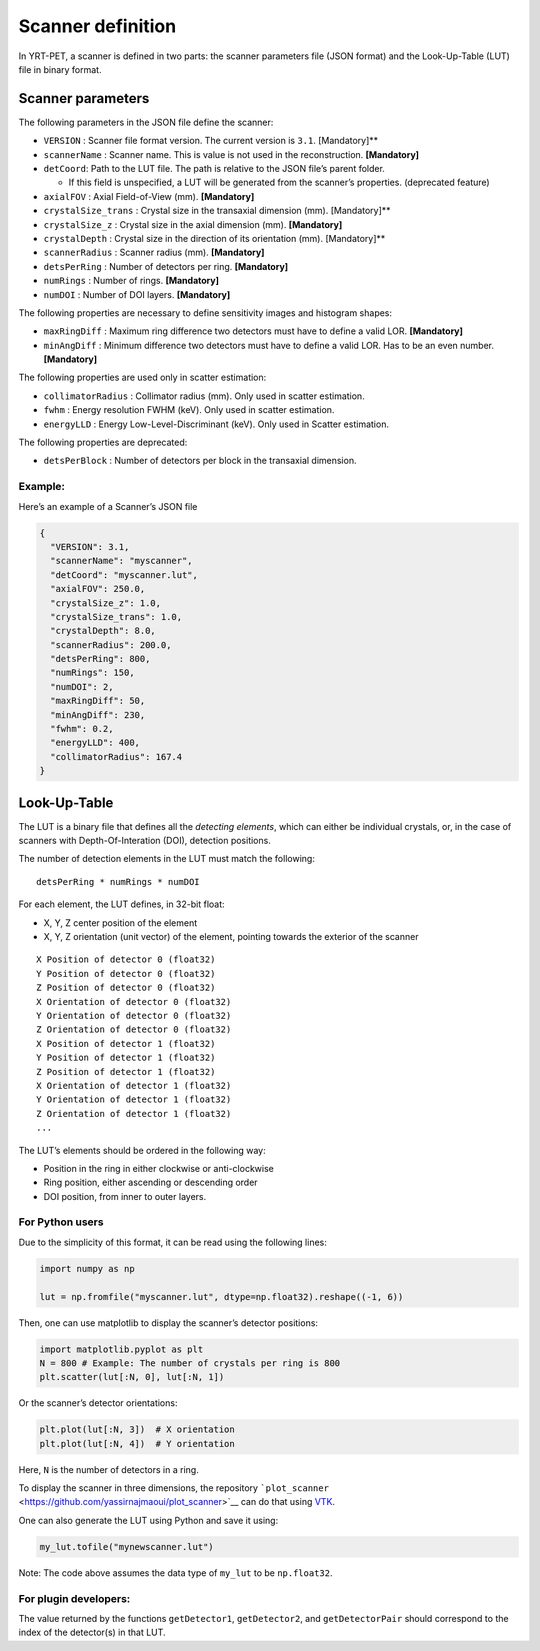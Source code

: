 Scanner definition
==================

In YRT-PET, a scanner is defined in two parts: the scanner parameters
file (JSON format) and the Look-Up-Table (LUT) file in binary format.

Scanner parameters
------------------

The following parameters in the JSON file define the scanner:

-  ``VERSION`` : Scanner file format version. The current version is
   ``3.1``. [Mandatory]*\*
-  ``scannerName`` : Scanner name. This is value is not used in the
   reconstruction. **[Mandatory]**
-  ``detCoord``: Path to the LUT file. The path is relative to the JSON
   file’s parent folder.

   -  If this field is unspecified, a LUT will be generated from the
      scanner’s properties. (deprecated feature)

-  ``axialFOV`` : Axial Field-of-View (mm). **[Mandatory]**
-  ``crystalSize_trans`` : Crystal size in the transaxial dimension
   (mm). [Mandatory]*\*
-  ``crystalSize_z`` : Crystal size in the axial dimension (mm).
   **[Mandatory]**
-  ``crystalDepth`` : Crystal size in the direction of its orientation
   (mm). [Mandatory]*\*
-  ``scannerRadius`` : Scanner radius (mm). **[Mandatory]**
-  ``detsPerRing`` : Number of detectors per ring. **[Mandatory]**
-  ``numRings`` : Number of rings. **[Mandatory]**
-  ``numDOI`` : Number of DOI layers. **[Mandatory]**

The following properties are necessary to define sensitivity images and
histogram shapes:

-  ``maxRingDiff`` : Maximum ring difference two detectors must have to
   define a valid LOR. **[Mandatory]**
-  ``minAngDiff`` : Minimum difference two detectors must have to define
   a valid LOR. Has to be an even number. **[Mandatory]**

The following properties are used only in scatter estimation:

-  ``collimatorRadius`` : Collimator radius (mm). Only used in scatter
   estimation.
-  ``fwhm`` : Energy resolution FWHM (keV). Only used in scatter
   estimation.
-  ``energyLLD`` : Energy Low-Level-Discriminant (keV). Only used in
   Scatter estimation.

The following properties are deprecated:

-  ``detsPerBlock`` : Number of detectors per block in the transaxial
   dimension.

Example:
~~~~~~~~

Here’s an example of a Scanner’s JSON file

.. code:: json

   {
     "VERSION": 3.1,
     "scannerName": "myscanner",
     "detCoord": "myscanner.lut",
     "axialFOV": 250.0,
     "crystalSize_z": 1.0,
     "crystalSize_trans": 1.0,
     "crystalDepth": 8.0,
     "scannerRadius": 200.0,
     "detsPerRing": 800,
     "numRings": 150,
     "numDOI": 2,
     "maxRingDiff": 50,
     "minAngDiff": 230,
     "fwhm": 0.2,
     "energyLLD": 400,
     "collimatorRadius": 167.4
   }

Look-Up-Table
-------------

The LUT is a binary file that defines all the *detecting elements*,
which can either be individual crystals, or, in the case of scanners
with Depth-Of-Interation (DOI), detection positions.

The number of detection elements in the LUT must match the following:

::

   detsPerRing * numRings * numDOI

For each element, the LUT defines, in 32-bit float:

-  X, Y, Z center position of the element
-  X, Y, Z orientation (unit vector) of the element, pointing towards
   the exterior of the scanner

::

   X Position of detector 0 (float32)
   Y Position of detector 0 (float32)
   Z Position of detector 0 (float32)
   X Orientation of detector 0 (float32)
   Y Orientation of detector 0 (float32)
   Z Orientation of detector 0 (float32)
   X Position of detector 1 (float32)
   Y Position of detector 1 (float32)
   Z Position of detector 1 (float32)
   X Orientation of detector 1 (float32)
   Y Orientation of detector 1 (float32)
   Z Orientation of detector 1 (float32)
   ...

The LUT’s elements should be ordered in the following way:

-  Position in the ring in either clockwise or anti-clockwise
-  Ring position, either ascending or descending order
-  DOI position, from inner to outer layers.

For Python users
~~~~~~~~~~~~~~~~

Due to the simplicity of this format, it can be read using the following
lines:

.. code:: python

   import numpy as np

   lut = np.fromfile("myscanner.lut", dtype=np.float32).reshape((-1, 6))

Then, one can use matplotlib to display the scanner’s detector
positions:

.. code:: python

   import matplotlib.pyplot as plt
   N = 800 # Example: The number of crystals per ring is 800
   plt.scatter(lut[:N, 0], lut[:N, 1])

Or the scanner’s detector orientations:

.. code:: python

   plt.plot(lut[:N, 3])  # X orientation
   plt.plot(lut[:N, 4])  # Y orientation

Here, ``N`` is the number of detectors in a ring.

To display the scanner in three dimensions, the repository
```plot_scanner`` <https://github.com/yassirnajmaoui/plot_scanner>`__
can do that using `VTK <https://vtk.org/>`__.

One can also generate the LUT using Python and save it using:

.. code:: python

   my_lut.tofile("mynewscanner.lut")

Note: The code above assumes the data type of ``my_lut`` to be
``np.float32``.

For plugin developers:
~~~~~~~~~~~~~~~~~~~~~~

The value returned by the functions ``getDetector1``, ``getDetector2``,
and ``getDetectorPair`` should correspond to the index of the
detector(s) in that LUT.
